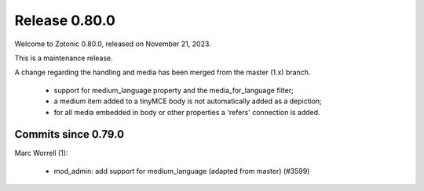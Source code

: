 .. _rel-0.80.0:

Release 0.80.0
==============

Welcome to Zotonic 0.80.0, released on November 21, 2023.

This is a maintenance release.

A change regarding the handling and media has been merged from the master (1.x) branch.

 * support for medium_language property and the media_for_language filter;
 * a medium item added to a tinyMCE body is not automatically added as a depiction;
 * for all media embedded in body or other properties a 'refers' connection is added.

Commits since 0.79.0
--------------------

Marc Worrell (1):

 * mod_admin: add support for medium_language  (adapted from master) (#3599)
